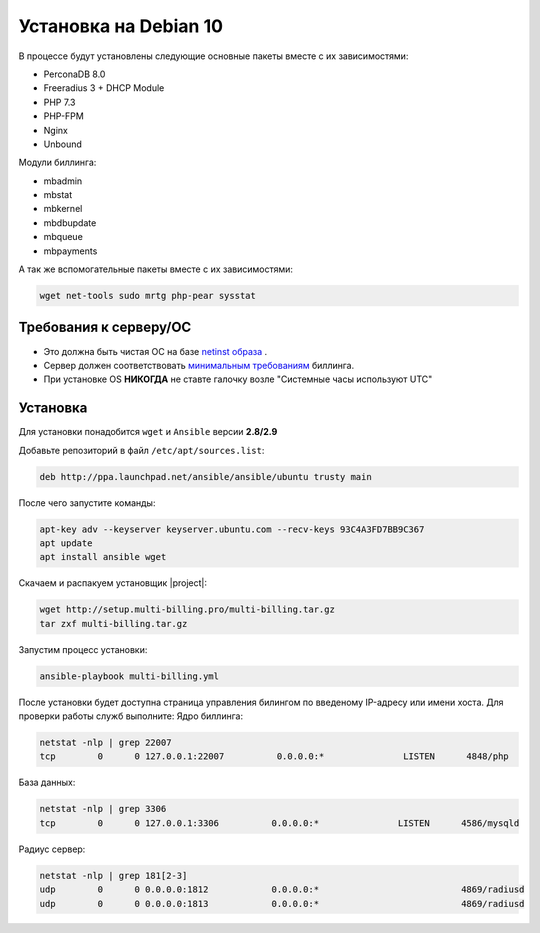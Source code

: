 Установка на Debian 10
###########################################

В процессе будут установлены следующие основные пакеты вместе с их зависимостями:

* PerconaDB 8.0
* Freeradius 3 + DHCP Module
* PHP 7.3
* PHP-FPM
* Nginx
* Unbound

Модули биллинга:

* mbadmin
* mbstat
* mbkernel
* mbdbupdate
* mbqueue
* mbpayments

А так же вспомогательные пакеты вместе с их зависимостями:

.. code-block::

  wget net-tools sudo mrtg php-pear sysstat

**Требования к серверу/ОС**
*******************************************

* Это должна быть чистая ОС на базе `netinst образа <https://cdimage.debian.org/debian-cd/current/amd64/iso-cd/debian-10.10.0-amd64-netinst.iso>`_ .
* Сервер должен соответствовать `минимальным требованиям <http://multi-billing.pro/produkt/mikbill-sys-requirements.html>`_ биллинга.
* При установке OS **НИКОГДА** не ставте галочку возле "Системные часы используют UTC"

**Установка**
*******************************************

Для установки понадобится ``wget`` и ``Ansible`` версии **2.8/2.9**

Добавьте репозиторий в файл ``/etc/apt/sources.list``:

.. code-block:: sh

    deb http://ppa.launchpad.net/ansible/ansible/ubuntu trusty main

После чего запустите команды:

.. code-block:: sh

    apt-key adv --keyserver keyserver.ubuntu.com --recv-keys 93C4A3FD7BB9C367
    apt update
    apt install ansible wget

Скачаем и распакуем установщик |project|:

.. code-block:: sh

  wget http://setup.multi-billing.pro/multi-billing.tar.gz
  tar zxf multi-billing.tar.gz

Запустим процесс установки:

.. code-block:: sh

  ansible-playbook multi-billing.yml

После установки будет доступна страница управления билингом по введеному IP-адресу или имени хоста.
Для проверки работы служб выполните:
Ядро биллинга:

.. code-block:: sh

  netstat -nlp | grep 22007
  tcp        0      0 127.0.0.1:22007          0.0.0.0:*               LISTEN      4848/php

База данных:

.. code-block:: sh

  netstat -nlp | grep 3306
  tcp        0      0 127.0.0.1:3306          0.0.0.0:*               LISTEN      4586/mysqld

Радиус сервер:

.. code-block:: sh

  netstat -nlp | grep 181[2-3]
  udp        0      0 0.0.0.0:1812            0.0.0.0:*                           4869/radiusd
  udp        0      0 0.0.0.0:1813            0.0.0.0:*                           4869/radiusd
